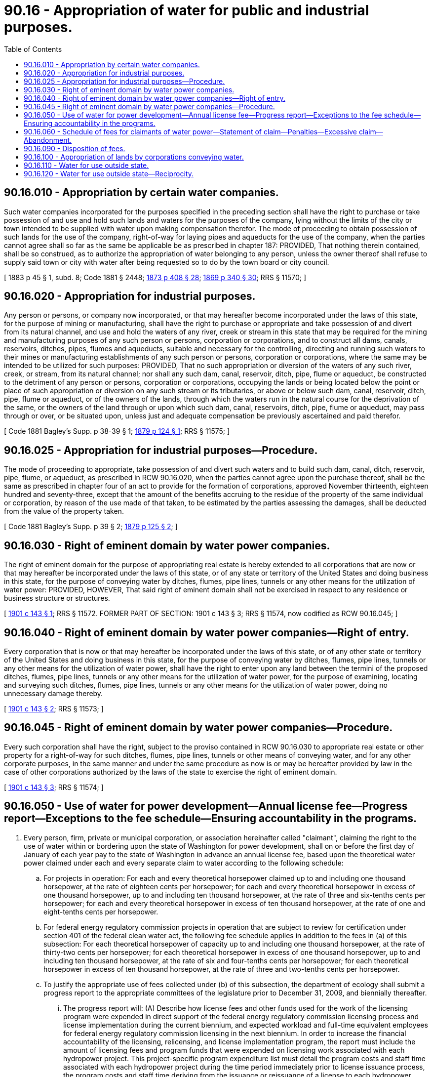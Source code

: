 = 90.16 - Appropriation of water for public and industrial purposes.
:toc:

== 90.16.010 - Appropriation by certain water companies.
Such water companies incorporated for the purposes specified in the preceding section shall have the right to purchase or take possession of and use and hold such lands and waters for the purposes of the company, lying without the limits of the city or town intended to be supplied with water upon making compensation therefor. The mode of proceeding to obtain possession of such lands for the use of the company, right-of-way for laying pipes and aqueducts for the use of the company, when the parties cannot agree shall so far as the same be applicable be as prescribed in chapter 187: PROVIDED, That nothing therein contained, shall be so construed, as to authorize the appropriation of water belonging to any person, unless the owner thereof shall refuse to supply said town or city with water after being requested so to do by the town board or city council.

[ 1883 p 45 § 1, subd. 8; Code 1881 § 2448; http://leg.wa.gov/CodeReviser/Pages/session_laws.aspx?cite=1873%20p%20408%20§%2028[1873 p 408 § 28]; http://leg.wa.gov/CodeReviser/Pages/session_laws.aspx?cite=1869%20p%20340%20§%2030[1869 p 340 § 30]; RRS § 11570; ]

== 90.16.020 - Appropriation for industrial purposes.
Any person or persons, or company now incorporated, or that may hereafter become incorporated under the laws of this state, for the purpose of mining or manufacturing, shall have the right to purchase or appropriate and take possession of and divert from its natural channel, and use and hold the waters of any river, creek or stream in this state that may be required for the mining and manufacturing purposes of any such person or persons, corporation or corporations, and to construct all dams, canals, reservoirs, ditches, pipes, flumes and aqueducts, suitable and necessary for the controlling, directing and running such waters to their mines or manufacturing establishments of any such person or persons, corporation or corporations, where the same may be intended to be utilized for such purposes: PROVIDED, That no such appropriation or diversion of the waters of any such river, creek, or stream, from its natural channel; nor shall any such dam, canal, reservoir, ditch, pipe, flume or aqueduct, be constructed to the detriment of any person or persons, corporation or corporations, occupying the lands or being located below the point or place of such appropriation or diversion on any such stream or its tributaries, or above or below such dam, canal, reservoir, ditch, pipe, flume or aqueduct, or of the owners of the lands, through which the waters run in the natural course for the deprivation of the same, or the owners of the land through or upon which such dam, canal, reservoirs, ditch, pipe, flume or aqueduct, may pass through or over, or be situated upon, unless just and adequate compensation be previously ascertained and paid therefor.

[ Code 1881 Bagley's Supp. p 38-39 § 1; http://leg.wa.gov/CodeReviser/Pages/session_laws.aspx?cite=1879%20p%20124%20§%201[1879 p 124 § 1]; RRS § 11575; ]

== 90.16.025 - Appropriation for industrial purposes—Procedure.
The mode of proceeding to appropriate, take possession of and divert such waters and to build such dam, canal, ditch, reservoir, pipe, flume, or aqueduct, as prescribed in RCW 90.16.020, when the parties cannot agree upon the purchase thereof, shall be the same as prescribed in chapter four of an act to provide for the formation of corporations, approved November thirteenth, eighteen hundred and seventy-three, except that the amount of the benefits accruing to the residue of the property of the same individual or corporation, by reason of the use made of that taken, to be estimated by the parties assessing the damages, shall be deducted from the value of the property taken.

[ Code 1881 Bagley's Supp. p 39 § 2; http://leg.wa.gov/CodeReviser/Pages/session_laws.aspx?cite=1879%20p%20125%20§%202[1879 p 125 § 2]; ]

== 90.16.030 - Right of eminent domain by water power companies.
The right of eminent domain for the purpose of appropriating real estate is hereby extended to all corporations that are now or that may hereafter be incorporated under the laws of this state, or of any state or territory of the United States and doing business in this state, for the purpose of conveying water by ditches, flumes, pipe lines, tunnels or any other means for the utilization of water power: PROVIDED, HOWEVER, That said right of eminent domain shall not be exercised in respect to any residence or business structure or structures.

[ http://leg.wa.gov/CodeReviser/documents/sessionlaw/1901c143.pdf?cite=1901%20c%20143%20§%201[1901 c 143 § 1]; RRS § 11572. FORMER PART OF SECTION:  1901 c 143 § 3; RRS § 11574, now codified as RCW  90.16.045; ]

== 90.16.040 - Right of eminent domain by water power companies—Right of entry.
Every corporation that is now or that may hereafter be incorporated under the laws of this state, or of any other state or territory of the United States and doing business in this state, for the purpose of conveying water by ditches, flumes, pipe lines, tunnels or any other means for the utilization of water power, shall have the right to enter upon any land between the termini of the proposed ditches, flumes, pipe lines, tunnels or any other means for the utilization of water power, for the purpose of examining, locating and surveying such ditches, flumes, pipe lines, tunnels or any other means for the utilization of water power, doing no unnecessary damage thereby.

[ http://leg.wa.gov/CodeReviser/documents/sessionlaw/1901c143.pdf?cite=1901%20c%20143%20§%202[1901 c 143 § 2]; RRS § 11573; ]

== 90.16.045 - Right of eminent domain by water power companies—Procedure.
Every such corporation shall have the right, subject to the proviso contained in RCW 90.16.030 to appropriate real estate or other property for a right-of-way for such ditches, flumes, pipe lines, tunnels or other means of conveying water, and for any other corporate purposes, in the same manner and under the same procedure as now is or may be hereafter provided by law in the case of other corporations authorized by the laws of the state to exercise the right of eminent domain.

[ http://leg.wa.gov/CodeReviser/documents/sessionlaw/1901c143.pdf?cite=1901%20c%20143%20§%203[1901 c 143 § 3]; RRS § 11574; ]

== 90.16.050 - Use of water for power development—Annual license fee—Progress report—Exceptions to the fee schedule—Ensuring accountability in the programs.
. Every person, firm, private or municipal corporation, or association hereinafter called "claimant", claiming the right to the use of water within or bordering upon the state of Washington for power development, shall on or before the first day of January of each year pay to the state of Washington in advance an annual license fee, based upon the theoretical water power claimed under each and every separate claim to water according to the following schedule:

.. For projects in operation: For each and every theoretical horsepower claimed up to and including one thousand horsepower, at the rate of eighteen cents per horsepower; for each and every theoretical horsepower in excess of one thousand horsepower, up to and including ten thousand horsepower, at the rate of three and six-tenths cents per horsepower; for each and every theoretical horsepower in excess of ten thousand horsepower, at the rate of one and eight-tenths cents per horsepower.

.. For federal energy regulatory commission projects in operation that are subject to review for certification under section 401 of the federal clean water act, the following fee schedule applies in addition to the fees in (a) of this subsection: For each theoretical horsepower of capacity up to and including one thousand horsepower, at the rate of thirty-two cents per horsepower; for each theoretical horsepower in excess of one thousand horsepower, up to and including ten thousand horsepower, at the rate of six and four-tenths cents per horsepower; for each theoretical horsepower in excess of ten thousand horsepower, at the rate of three and two-tenths cents per horsepower.

.. To justify the appropriate use of fees collected under (b) of this subsection, the department of ecology shall submit a progress report to the appropriate committees of the legislature prior to December 31, 2009, and biennially thereafter.

... The progress report will: (A) Describe how license fees and other funds used for the work of the licensing program were expended in direct support of the federal energy regulatory commission licensing process and license implementation during the current biennium, and expected workload and full-time equivalent employees for federal energy regulatory commission licensing in the next biennium. In order to increase the financial accountability of the licensing, relicensing, and license implementation program, the report must include the amount of licensing fees and program funds that were expended on licensing work associated with each hydropower project. This project-specific program expenditure list must detail the program costs and staff time associated with each hydropower project during the time period immediately prior to license issuance process, the program costs and staff time deriving from the issuance or reissuance of a license to each hydropower project, and the program costs and staff time associated with license implementation after the issuance or reissuance of a license to a hydropower project. This program cost and staff time information must be collected beginning July 1, 2016, and included in biennial reports addressing program years 2016 or later. The report must also include an estimate of the total workload, program costs, and staff time for work associated with either certification under section 401 of the federal clean water act or license implementation for federally licensed hydropower projects expected to occur in the next reporting period, or both. In addition, the report must provide sufficient information to determine that the fees charged are not for activities already performed by other state or federal agencies or tribes that have jurisdiction over a specific license requirement and that duplicative work and expense is avoided; (B) include any recommendations based on consultation with the departments of ecology and fish and wildlife, hydropower project operators, and other interested parties; and (C) recognize hydropower operators that exceed their environmental regulatory requirements.

... The fees required in (b) of this subsection expire June 30, 2023. The biennial progress reports submitted by the department of ecology will serve as a record for considering the extension of the fee structure in (b) of this subsection.

. The following are exceptions to the fee schedule in subsection (1) of this section:

.. For undeveloped projects, the fee shall be at one-half the rates specified for projects in operation; for projects partly developed and in operation the fees paid on that portion of any project that shall have been developed and in operation shall be the full annual license fee specified in subsection (1) of this section for projects in operation, and for the remainder of the power claimed under such project the fees shall be the same as for undeveloped projects.

.. The fees required in subsection (1) of this section do not apply to any hydropower project owned by the United States.

.. The fees required in subsection (1) of this section do not apply to the use of water for the generation of fifty horsepower or less.

.. The fees required in subsection (1) of this section for projects developed by an irrigation district in conjunction with the irrigation district's water conveyance system shall be reduced by fifty percent to reflect the portion of the year when the project is not operable.

.. Any irrigation district or other municipal subdivision of the state, developing power chiefly for use in pumping of water for irrigation, upon the filing of a statement showing the amount of power used for irrigation pumping, is exempt from the fees in subsection (1) of this section to the extent of the power used for irrigation pumping.

. In order to ensure accountability in the licensing, relicensing, and license implementation programs of the department of ecology and the department of fish and wildlife, the departments must implement the following administrative requirements:

.. [Empty]
... Both the department of ecology and the department of fish and wildlife must be responsible for producing an annual work plan that addresses the work anticipated to be completed by each department associated with federal hydropower licensing and license implementation.

... Both the department of ecology and the department of fish and wildlife must assign one employee to each licensed hydropower project to act as each department's designated licensing and implementation lead for a hydropower project. The responsibility assigned by each department to hydropower project licensing and implementation leads must include resolving conflicts with the license applicant or license holder and the facilitation of department decision making related to license applications and license implementation for the particular hydropower project assigned to a licensing lead.

.. The department of ecology and the department of fish and wildlife must host an annual meeting with parties interested in or affected by hydropower project licensing and the associated fees charged under this section. The purposes of the annual meeting must include soliciting information from interested parties related to the annual hydropower work plan required by (a) of this subsection and to the biennial progress report produced pursuant to subsection (1)(c)(i) of this section.

.. Prior to the annual meeting required by (b) of this subsection, the department of fish and wildlife and the department of ecology must circulate a survey to hydropower licensees soliciting feedback on the responsiveness of department staff, clarity of staff roles and responsibilities in the hydropower licensing and implementation process, and other topics related to the professionalism and expertise of department staff assigned to hydropower project licensing projects. This survey must be designed by the department of fish and wildlife and the department of ecology after consulting with hydropower licensees and the results of the survey must be included in the biennial progress report produced pursuant to subsection (1)(c)(i) of this section. Prior to the annual meeting, the department of ecology and the department of fish and wildlife must analyze the survey results. The departments must present summarized information based on their analysis of survey results at the annual meeting for purposes of discussion with hydropower project licensees.

[ http://lawfilesext.leg.wa.gov/biennium/2015-16/Pdf/Bills/Session%20Laws/House/1130-S.SL.pdf?cite=2016%20c%2075%20§%201[2016 c 75 § 1]; http://lawfilesext.leg.wa.gov/biennium/2007-08/Pdf/Bills/Session%20Laws/Senate/5881-S.SL.pdf?cite=2007%20c%20286%20§%201[2007 c 286 § 1]; http://leg.wa.gov/CodeReviser/documents/sessionlaw/1929c105.pdf?cite=1929%20c%20105%20§%201[1929 c 105 § 1]; RRS § 11575-1; ]

== 90.16.060 - Schedule of fees for claimants of water power—Statement of claim—Penalties—Excessive claim—Abandonment.
The license fee herein required shall be paid in advance to the state department of ecology and shall be accompanied by written statement, showing the extent of the claim. Said statement shall set forth the name and address of the claimant, the name of the stream from which the water is appropriated or claimed for power development, a description of the forty acres or smallest legal subdivision in which the point of diversion and point of return are located, the date of the right as claimed, the maximum amount of water claimed, expressed in cubic feet per second of time, the total average fall utilized under such claim, the manner of developing power and the use to which the power is applied. If the regular flow is supplemented by water stored in a reservoir, the location of such reservoir, its capacity in acre feet, and the stream from which it is filled and fed, should be given, also the date of the right as claimed for storage purposes.

Should any claimant fail or neglect to file such statement within the time specified, or fail or neglect to pay such fees within the time specified, the fees due and payable shall be at the schedule rates set out in RCW 90.16.050, increased twenty-five percent, and the state shall have preference lien therefor, with interest at the rate of ten percent per annum from the date of delinquency, upon the property of claimant used or necessary for use in the development of the right or claim, together with any improvements erected thereon for such development, and upon request from the director of ecology the attorney general shall proceed to foreclose the lien, and collect the amount due, as herein provided, in the same manner as other liens for general state and county taxes on real property are foreclosed.

The filing of a claim to water in excess of the amount to which the claimant is legally entitled shall not operate to vest in such claimant any right to the use of such excess water, nor shall the payment of the annual license fees, provided for herein, operate to vest in any claimant any right to the use of such water beyond the amount to which claimant is legally entitled. The filing of such claim, or claims to water shall be conclusive evidence of abandonment by the claimant of all right to water for power purposes not covered by the claim, or claims, as filed; and the failure to file statement and pay the fees, as herein required, for any power site or claim of power rights on account of riparian ownership within two years after June 12, 1929, shall be conclusive evidence of abandonment. The amount of the theoretical horsepower upon which fees shall be paid shall be computed by multiplying the maximum amount of water claimed, expressed in cubic feet per second of time, by the average fall utilized, expressed in feet, and dividing the product by 8.8.

[ http://leg.wa.gov/CodeReviser/documents/sessionlaw/1988c127.pdf?cite=1988%20c%20127%20§%2078[1988 c 127 § 78]; http://leg.wa.gov/CodeReviser/documents/sessionlaw/1929c105.pdf?cite=1929%20c%20105%20§%202[1929 c 105 § 2]; RRS § 11575-2; ]

== 90.16.090 - Disposition of fees.
. All fees paid under provisions of this chapter, shall be credited by the state treasurer to the reclamation account created in RCW 89.16.020 and subject to legislative appropriation, be allocated and expended by the director of ecology for:

.. Investigations and surveys of natural resources in cooperation with the federal government, or independently thereof, including stream gaging, hydrographic, topographic, river, underground water, mineral and geological surveys; and

.. Expenses associated with staff at the departments of ecology and fish and wildlife working on federal energy regulatory commission relicensing and license implementation.

. Unless otherwise required by the omnibus biennial appropriations acts, the expenditures for these purposes must be proportional to the revenues collected under RCW 90.16.050(1).

[ http://lawfilesext.leg.wa.gov/biennium/2007-08/Pdf/Bills/Session%20Laws/Senate/5881-S.SL.pdf?cite=2007%20c%20286%20§%202[2007 c 286 § 2]; http://leg.wa.gov/CodeReviser/documents/sessionlaw/1988c127.pdf?cite=1988%20c%20127%20§%2079[1988 c 127 § 79]; http://leg.wa.gov/CodeReviser/documents/sessionlaw/1973c106.pdf?cite=1973%20c%20106%20§%2039[1973 c 106 § 39]; http://leg.wa.gov/CodeReviser/documents/sessionlaw/1939c209.pdf?cite=1939%20c%20209%20§%201[1939 c 209 § 1]; http://leg.wa.gov/CodeReviser/documents/sessionlaw/1929c105.pdf?cite=1929%20c%20105%20§%203[1929 c 105 § 3]; RRS § 11575-3; ]

== 90.16.100 - Appropriation of lands by corporations conveying water.
All corporations, authorized to do business in the state, and who have been, or may hereafter be organized, for the purpose of erecting and maintaining flumes and aqueducts to convey water for consumption or for mining, irrigation, milling or other industrial purposes, shall have the same right to appropriate lands for necessary corporate purposes, and under the same regulations and instructions as are provided for other corporations; and such corporations organized for such purposes, in order to carry out the object of their incorporation, are authorized to take and use any water not otherwise legally appropriated.

[ Code 1881 § 2472; http://leg.wa.gov/CodeReviser/Pages/session_laws.aspx?cite=1879%20p%20134%20§%201[1879 p 134 § 1]; RRS § 11576; ]

== 90.16.110 - Water for use outside state.
Whenever the use of water shall be necessary for domestic, manufacturing, irrigation, or in interstate transportation at or for any incorporated or unincorporated city, town, village or hamlet situated partly in Washington and partly in an adjoining state or where any city, town, village or hamlet is incorporated on one side of the state line and there are inhabitants living in adjacent and contiguous territory on the other side, it shall be lawful for any person, association or corporation to locate, appropriate, divert and deliver any of the unappropriated public waters of this state necessary for the use of such city, town, village or hamlet and the inhabitants thereof and those residing in and embracing such contiguous territory both within this state and such adjoining state; and locations may be made and authority is hereby granted for such purpose the same as for any other appropriation within the state and a diversion and delivery for such purpose shall have the same force and effect as if made for use wholly within this state and any appropriation, diversion or use heretofore made for such purpose shall be deemed as valid and legal as if made for a use wholly within this state and priority thereof shall date from the appropriation and diversion the same as if it had been made for use wholly within this state.

[ http://leg.wa.gov/CodeReviser/documents/sessionlaw/1919c41.pdf?cite=1919%20c%2041%20§%201[1919 c 41 § 1]; RRS § 11577; ]

== 90.16.120 - Water for use outside state—Reciprocity.
The provisions of *this act shall not apply to any territory or the inhabitants thereof situated or located in any adjoining state which does not by its laws, usages or legal regulations grant similar or reciprocal rights, privileges and opportunities to this state and its inhabitants and adjacent and contiguous territory whether incorporated or unincorporated as in *this act specified.

[ http://leg.wa.gov/CodeReviser/documents/sessionlaw/1919c41.pdf?cite=1919%20c%2041%20§%202[1919 c 41 § 2]; RRS § 11578; ]

